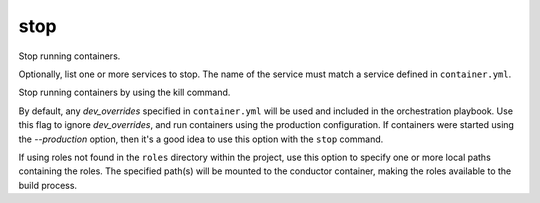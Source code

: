 stop
====

.. program:: ansible-container stop [service [service ...]]

Stop running containers.

Optionally, list one or more services to stop. The name of the service must match a service defined in
``container.yml``.

.. option:: -f, --force

Stop running containers by using the kill command.

.. option:: --production

By default, any `dev_overrides` specified in ``container.yml`` will be used and included in the orchestration playbook. Use this flag to ignore `dev_overrides`, and run containers using the production configuration. If containers were started using the `--production` option, then it's a good idea to use this option with the ``stop`` command.

.. option:: --roles-path ROLES_PATH [ROLES_PATH ...]

If using roles not found in the ``roles`` directory within the project, use this option to specify one or more local paths containing the roles. The specified path(s) will be mounted to the conductor container, making the roles available to the build process.
